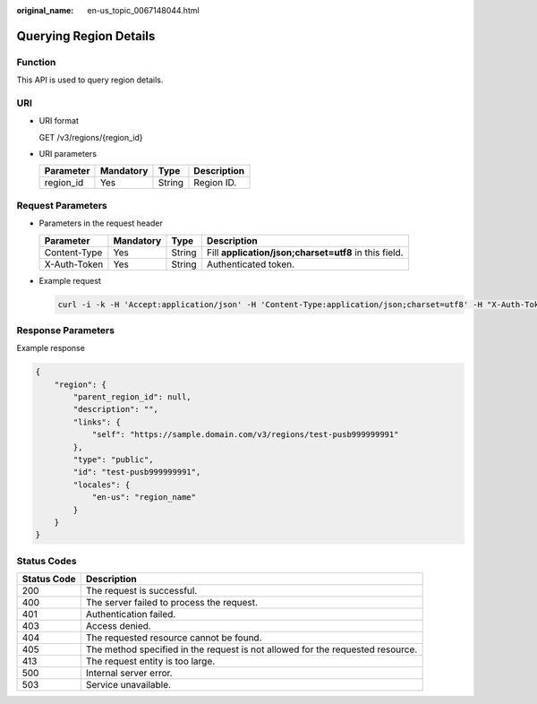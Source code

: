 :original_name: en-us_topic_0067148044.html

.. _en-us_topic_0067148044:

Querying Region Details
=======================

Function
--------

This API is used to query region details.

URI
---

-  URI format

   GET /v3/regions/{region_id}

-  URI parameters

   ========= ========= ====== ===========
   Parameter Mandatory Type   Description
   ========= ========= ====== ===========
   region_id Yes       String Region ID.
   ========= ========= ====== ===========

Request Parameters
------------------

-  Parameters in the request header

   +--------------+-----------+--------+-------------------------------------------------------+
   | Parameter    | Mandatory | Type   | Description                                           |
   +==============+===========+========+=======================================================+
   | Content-Type | Yes       | String | Fill **application/json;charset=utf8** in this field. |
   +--------------+-----------+--------+-------------------------------------------------------+
   | X-Auth-Token | Yes       | String | Authenticated token.                                  |
   +--------------+-----------+--------+-------------------------------------------------------+

-  Example request

   .. code-block::

      curl -i -k -H 'Accept:application/json' -H 'Content-Type:application/json;charset=utf8' -H "X-Auth-Token:$token" -X GET https://sample.domain.com/v3/regions/test-pusb999999991

Response Parameters
-------------------

Example response

.. code-block::

   {
       "region": {
           "parent_region_id": null,
           "description": "",
           "links": {
               "self": "https://sample.domain.com/v3/regions/test-pusb999999991"
           },
           "type": "public",
           "id": "test-pusb999999991",
           "locales": {
               "en-us": "region_name"
           }
       }
   }

Status Codes
------------

+-------------+--------------------------------------------------------------------------------+
| Status Code | Description                                                                    |
+=============+================================================================================+
| 200         | The request is successful.                                                     |
+-------------+--------------------------------------------------------------------------------+
| 400         | The server failed to process the request.                                      |
+-------------+--------------------------------------------------------------------------------+
| 401         | Authentication failed.                                                         |
+-------------+--------------------------------------------------------------------------------+
| 403         | Access denied.                                                                 |
+-------------+--------------------------------------------------------------------------------+
| 404         | The requested resource cannot be found.                                        |
+-------------+--------------------------------------------------------------------------------+
| 405         | The method specified in the request is not allowed for the requested resource. |
+-------------+--------------------------------------------------------------------------------+
| 413         | The request entity is too large.                                               |
+-------------+--------------------------------------------------------------------------------+
| 500         | Internal server error.                                                         |
+-------------+--------------------------------------------------------------------------------+
| 503         | Service unavailable.                                                           |
+-------------+--------------------------------------------------------------------------------+
